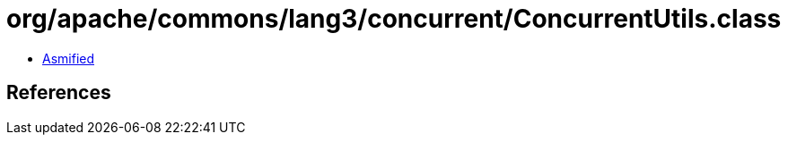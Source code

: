= org/apache/commons/lang3/concurrent/ConcurrentUtils.class

 - link:ConcurrentUtils-asmified.java[Asmified]

== References

